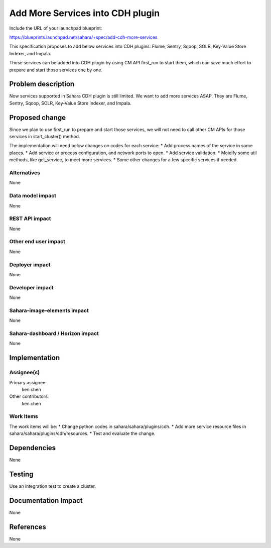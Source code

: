 ..
 This work is licensed under a Creative Commons Attribution 3.0 Unported
 License.

 http://creativecommons.org/licenses/by/3.0/legalcode

==========================================
Add More Services into CDH plugin
==========================================

Include the URL of your launchpad blueprint:

https://blueprints.launchpad.net/sahara/+spec/add-cdh-more-services

This specification proposes to add below services into CDH plugins:
Flume, Sentry, Sqoop, SOLR, Key-Value Store Indexer, and Impala.

Those services can be added into CDH plugin by using CM API first_run to start
them, which can save much effort to prepare and start those services one by
one.

Problem description
===================

Now services supported in Sahara CDH plugin is still limited. We want to add
more services ASAP. They are Flume, Sentry, Sqoop, SOLR, Key-Value Store
Indexer, and Impala.

Proposed change
===============

Since we plan to use first_run to prepare and start those services, we will
not need to call other CM APIs for those services in start_cluster() method.

The implementation will need below changes on codes for each service:
* Add process names of the service in some places.
* Add service or process configuration, and network ports to open.
* Add service validation.
* Moidify some util methods, like get_service, to meet more services.
* Some other changes for a few specific services if needed.

Alternatives
------------

None

Data model impact
-----------------

None

REST API impact
---------------

None

Other end user impact
---------------------

None

Deployer impact
---------------

None

Developer impact
----------------

None

Sahara-image-elements impact
----------------------------

None

Sahara-dashboard / Horizon impact
---------------------------------

None

Implementation
==============

Assignee(s)
-----------

Primary assignee:
  ken chen

Other contributors:
  ken chen

Work Items
----------

The work items will be:
* Change python codes in sahara/sahara/plugins/cdh.
* Add more service resource files in sahara/sahara/plugins/cdh/resources.
* Test and evaluate the change.

Dependencies
============

None

Testing
=======

Use an integration test to create a cluster.

Documentation Impact
====================

None

References
==========

None
